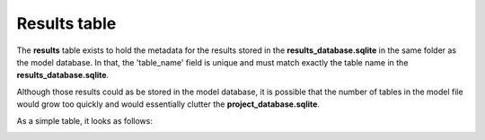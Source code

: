 .. _tables_results:

Results table
================

The **results** table exists to hold the metadata for the results stored in the
**results_database.sqlite** in the same folder as the model database. In that,
the 'table_name' field is unique and must match exactly the table name in the
**results_database.sqlite**.

Although those results could as be stored in the model database, it is possible
that the number of tables in the model file would grow too quickly and would
essentially clutter the **project_database.sqlite**.

As a simple table, it looks as follows:

.. image:: ../../images/results_table.png
    :align: center
    :alt: results table structure

.. seealso::
    * :ref:`results_network_data_model`
        Data model